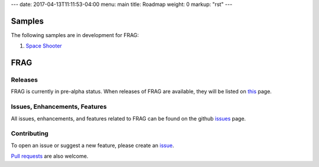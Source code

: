 ---
date: 2017-04-13T11:11:53-04:00
menu: main
title: Roadmap
weight: 0
markup: "rst"
---


Samples
=======
The following samples are in development for FRAG:

1. `Space Shooter <https://github.com/fragworks/frag-samples/tree/master/desktop/space-shooter>`_

FRAG
====

Releases
--------
FRAG is currently in pre-alpha status. When releases of FRAG are available, they will be listed on `this <https://github.com/fragworks/frag/releases>`_ page.

Issues, Enhancements, Features
------------------------------
All issues, enhancements, and features related to FRAG can be found on the github `issues <https://github.com/fragworks/frag/issues?q=is%3Aissue+is%3Aopen+label%3Afeature>`_ page.

Contributing
------------
To open an issue or suggest a new feature, please create an `issue <https://github.com/fragworks/frag/issues/new>`_.

`Pull requests <https://github.com/fragworks/frag/pulls>`_ are also welcome.